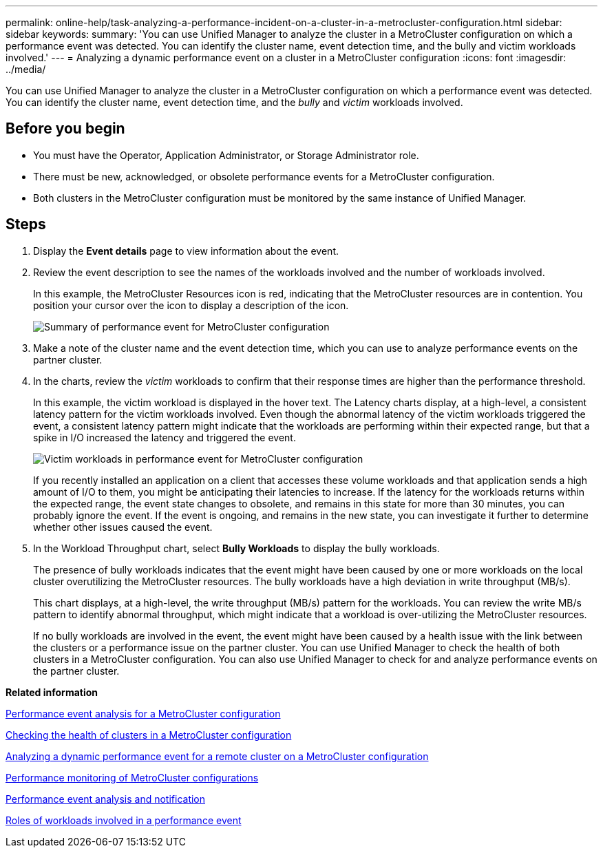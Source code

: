 ---
permalink: online-help/task-analyzing-a-performance-incident-on-a-cluster-in-a-metrocluster-configuration.html
sidebar: sidebar
keywords: 
summary: 'You can use Unified Manager to analyze the cluster in a MetroCluster configuration on which a performance event was detected. You can identify the cluster name, event detection time, and the bully and victim workloads involved.'
---
= Analyzing a dynamic performance event on a cluster in a MetroCluster configuration
:icons: font
:imagesdir: ../media/

[.lead]
You can use Unified Manager to analyze the cluster in a MetroCluster configuration on which a performance event was detected. You can identify the cluster name, event detection time, and the _bully_ and _victim_ workloads involved.

== Before you begin

* You must have the Operator, Application Administrator, or Storage Administrator role.
* There must be new, acknowledged, or obsolete performance events for a MetroCluster configuration.
* Both clusters in the MetroCluster configuration must be monitored by the same instance of Unified Manager.

== Steps

. Display the *Event details* page to view information about the event.
. Review the event description to see the names of the workloads involved and the number of workloads involved.
+
In this example, the MetroCluster Resources icon is red, indicating that the MetroCluster resources are in contention. You position your cursor over the icon to display a description of the icon.
+
image::../media/opm-mcc-incident-summary-png.gif[Summary of performance event for MetroCluster configuration]

. Make a note of the cluster name and the event detection time, which you can use to analyze performance events on the partner cluster.
. In the charts, review the _victim_ workloads to confirm that their response times are higher than the performance threshold.
+
In this example, the victim workload is displayed in the hover text. The Latency charts display, at a high-level, a consistent latency pattern for the victim workloads involved. Even though the abnormal latency of the victim workloads triggered the event, a consistent latency pattern might indicate that the workloads are performing within their expected range, but that a spike in I/O increased the latency and triggered the event.
+
image::../media/opm-mcc-incident-victim-workloads-png.gif[Victim workloads in performance event for MetroCluster configuration]
+
If you recently installed an application on a client that accesses these volume workloads and that application sends a high amount of I/O to them, you might be anticipating their latencies to increase. If the latency for the workloads returns within the expected range, the event state changes to obsolete, and remains in this state for more than 30 minutes, you can probably ignore the event. If the event is ongoing, and remains in the new state, you can investigate it further to determine whether other issues caused the event.

. In the Workload Throughput chart, select *Bully Workloads* to display the bully workloads.
+
The presence of bully workloads indicates that the event might have been caused by one or more workloads on the local cluster overutilizing the MetroCluster resources. The bully workloads have a high deviation in write throughput (MB/s).
+
This chart displays, at a high-level, the write throughput (MB/s) pattern for the workloads. You can review the write MB/s pattern to identify abnormal throughput, which might indicate that a workload is over-utilizing the MetroCluster resources.
+
If no bully workloads are involved in the event, the event might have been caused by a health issue with the link between the clusters or a performance issue on the partner cluster. You can use Unified Manager to check the health of both clusters in a MetroCluster configuration. You can also use Unified Manager to check for and analyze performance events on the partner cluster.

*Related information*

xref:concept-performance-incident-analysis-for-a-metrocluster-configuration.adoc[Performance event analysis for a MetroCluster configuration]

xref:task-checking-the-health-of-clusters-in-a-metrocluster-configuration.adoc[Checking the health of clusters in a MetroCluster configuration]

xref:task-analyzing-a-performance-incident-on-a-remote-cluster-in-a-metrocluster-configuration.adoc[Analyzing a dynamic performance event for a remote cluster on a MetroCluster configuration]

xref:concept-performance-monitoring-of-metrocluster-configurations.adoc[Performance monitoring of MetroCluster configurations]

xref:reference-performance-event-analysis-and-notification.adoc[Performance event analysis and notification]

xref:concept-roles-of-workloads-involved-in-a-performance-incident.adoc[Roles of workloads involved in a performance event]
